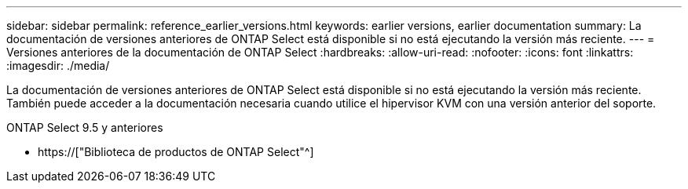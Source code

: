---
sidebar: sidebar 
permalink: reference_earlier_versions.html 
keywords: earlier versions, earlier documentation 
summary: La documentación de versiones anteriores de ONTAP Select está disponible si no está ejecutando la versión más reciente. 
---
= Versiones anteriores de la documentación de ONTAP Select
:hardbreaks:
:allow-uri-read: 
:nofooter: 
:icons: font
:linkattrs: 
:imagesdir: ./media/


[role="lead"]
La documentación de versiones anteriores de ONTAP Select está disponible si no está ejecutando la versión más reciente. También puede acceder a la documentación necesaria cuando utilice el hipervisor KVM con una versión anterior del soporte.

.ONTAP Select 9.5 y anteriores
* https://["Biblioteca de productos de ONTAP Select"^]

